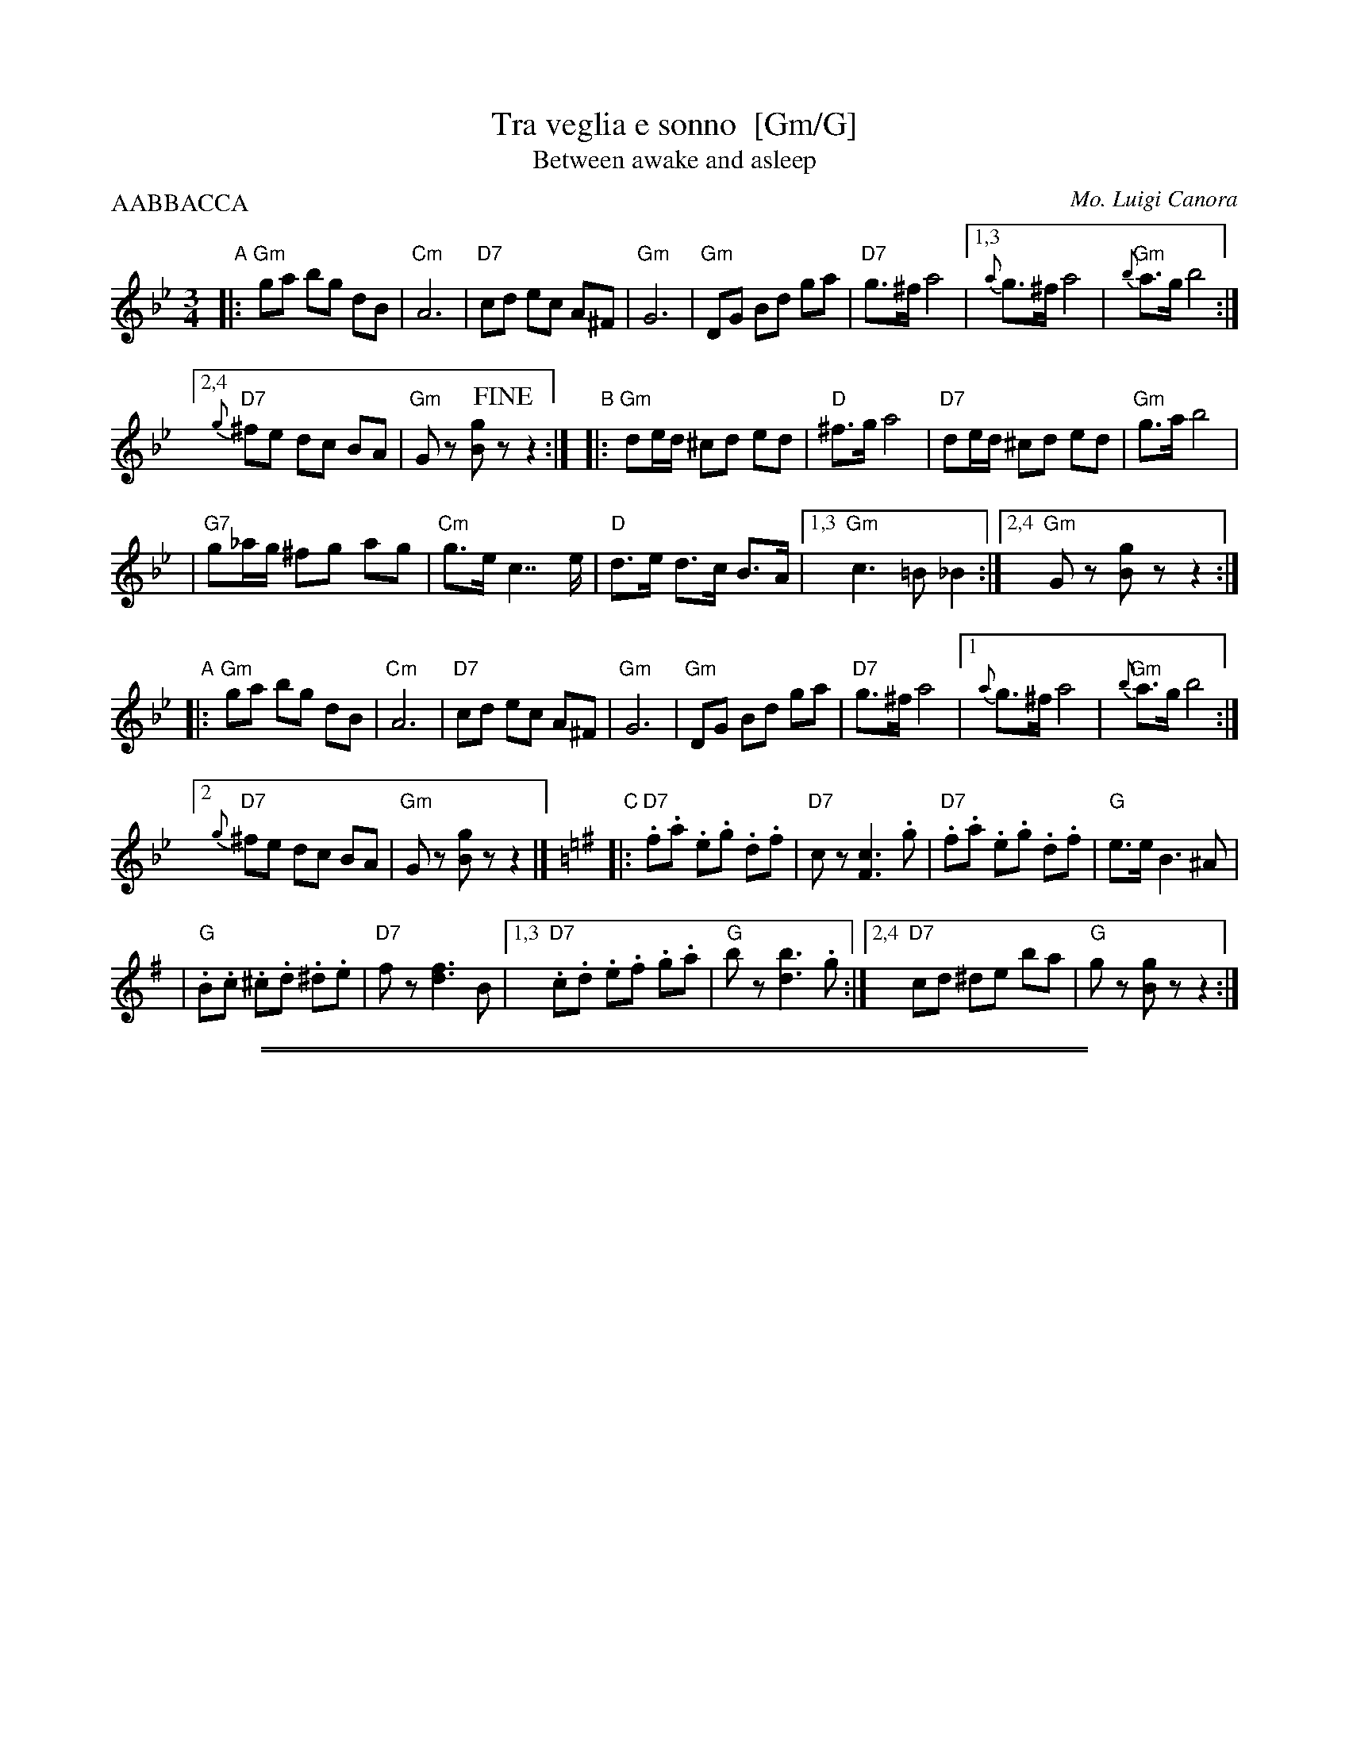 
X: 1
T: Tra veglia e sonno  [Gm/G]
T: Between awake and asleep
C: Mo. Luigi Canora
R: mazurka
Z: 2011 John Chambers <jc:trillian.mit.edu>
S: printed MS of unknown origin
M: 3/4
L: 1/8
P: AABBACCA
K: Gm
"A"\
|: "Gm"ga bg dB | "Cm"A6 | "D7"cd ec A^F | "Gm"G6 \
| "Gm"DG Bd ga | "D7"g>^f a4 |1,3 {a}g>^f a4 | "Gm"{b}a>g b4 :|
[2,4 "D7"{g}^fe dc BA | "Gm"Gz [gB]!fine!z z2 :|\
"B"|: "Gm"de/d/ ^cd ed | "D"^f>g a4 \
| "D7"de/d/ ^cd ed | "Gm"g>a b4 |
| "G7"g_a/g/ ^fg ag | "Cm"g>e c2>> e2 | "D"d>e d>c B>A \
|1,3 "Gm"c3 =B _B2 :|2,4 "Gm"Gz [gB]z z2 :|
"A"|: "Gm"ga bg dB | "Cm"A6 \
| "D7"cd ec A^F | "Gm"G6 \
| "Gm"DG Bd ga | "D7"g>^f a4 \
|1 {a}g>^f a4 | "Gm"{b}a>g b4 :|
[2 "D7"{g}^fe dc BA | "Gm"Gz [gB]z z2 |][K:=B=e][K:G] "C" \
|: "D7".f.a .e.g .d.f | "D7"cz [c3F3] .g \
| "D7".f.a .e.g .d.f | "G"e>e B3 ^A |
| "G".B.c .^c.d .^d.e | "D7"fz [f3d3] B \
|1,3 "D7".c.d .e.f .g.a | "G"bz [b3d3] .g \
:|2,4 "D7"cd ^de ba | "G"gz [gB]z z2 :|

%%sep 1 1 500
%%sep 1 1 500

X: 1
T: Tra Veglia e Sonno    [Dm,D]
T: Between Awake and Asleep
C: Mo. Luigi Canora
R: mazurka
Z: 2011 John Chambers <jc:trillian.mit.edu>
S: printed MS of unknown origin
M: 3/4
L: 1/8
P: AABBACCA
K: Dm
"A"\
|: "Dm"d>e fd AF | "Gm"E2-E4 | "A7"G>A BG E^C | "Dm"D2-D4 \
| "Dm"A,>D FA de | "A7"d>^c e4 |1,3 {e}d>^c e4 | "Dm"{f}e>d f4 :|
[2,4 "A7"{d}^c>B AG FE | "Dm"Dz [dF]!fine!z z2 :|\
"B"\
|: "Dm"AB/A/ ^GA BA | "A"^c>d e4 \
| "A7"AB/A/ ^GA BA | "Dm"d>e f4 |
| "D7"d_e/d/ ^cd ed | "Gm"d>B G2>> B2 | "A"A>B A>G F>E \
|1,3 "Dm"G3 _G F2 :|2,4 "Dm"Dz [dF]z z2 :|
"A"\
|: "Dm"d>e fd AF | "Gm"E2-E4 \
| "A7"G>A BG E^C | "Dm"D2-D4 \
| "Dm"A,>D FA de | "A7"d>^c e4 \
|1 {e}d>^c e4 | "Dm"{f}e>d f4 :|
[2 "A7"{d}^c>B AG FE | "Dm"Dz [dF]z z2 |][K:=B][K:D]\
"C"\
|: "A7".c>.e .B.d .A.c | "A7"Gz [G3C3] .d \
| "A7".c>.e .B.d .A.c | "D"B>B F3 ^E |
| "D".F>.G .^G.A .^A.B | "A7"cz [c3A3] F \
|1,3 "A7".G>.A .B.c .d.e | "D"fz [f3A3] .d \
:|2,4 "A7"G>A ^AB fe | "D"dz [dF]z z2 :|

